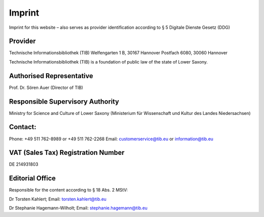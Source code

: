 Imprint
=======

Imprint for this website – also serves as provider identification according to § 5 Digitale Dienste Gesetz (DDG)
  
Provider
---------
  
Technische Informationsbibliothek (TIB)
Welfengarten 1 B, 30167 Hannover
Postfach 6080, 30060 Hannover

Technische Informationsbibliothek (TIB) is a foundation of public law of the state of Lower Saxony.
  
Authorised Representative
-------------------------
  
Prof. Dr. Sören Auer (Director of TIB)

Responsible Supervisory Authority
---------------------------------
  
Ministry for Science and Culture of Lower Saxony (Ministerium für Wissenschaft und Kultur des Landes Niedersachsen)
  
Contact:
--------
Phone: +49 511 762-8989 or +49 511 762-2268
Email: customerservice@tib.eu or information@tib.eu
  
VAT (Sales Tax) Registration Number
-----------------------------------
DE 214931803
  
Editorial Office
----------------
Responsible for the content according to § 18 Abs. 2 MStV:

Dr Torsten Kahlert; Email: torsten.kahlert@tib.eu 

Dr Stephanie Hagemann-Wilholt; Email: stephanie.hagemann@tib.eu 
